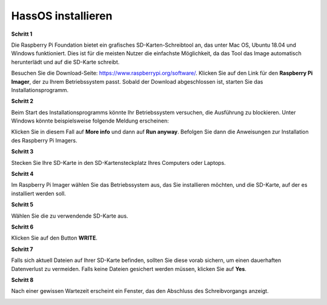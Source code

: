 .. _install_hassos:

HassOS installieren
============================

**Schritt 1**

Die Raspberry Pi Foundation bietet ein grafisches SD-Karten-Schreibtool an, das unter Mac OS, Ubuntu 18.04 und Windows funktioniert. Dies ist für die meisten Nutzer die einfachste Möglichkeit, da das Tool das Image automatisch herunterlädt und auf die SD-Karte schreibt.

Besuchen Sie die Download-Seite: https://www.raspberrypi.org/software/. Klicken Sie auf den Link für den **Raspberry Pi Imager**, der zu Ihrem Betriebssystem passt. Sobald der Download abgeschlossen ist, starten Sie das Installationsprogramm.

.. image:: img/image11.png
    :align: center

**Schritt 2**

Beim Start des Installationsprogramms könnte Ihr Betriebssystem versuchen, die Ausführung zu blockieren. Unter Windows könnte beispielsweise folgende Meldung erscheinen:

Klicken Sie in diesem Fall auf **More info** und dann auf **Run anyway**. Befolgen Sie dann die Anweisungen zur Installation des Raspberry Pi Imagers.

.. image:: img/image12.png
    :align: center

**Schritt 3**

Stecken Sie Ihre SD-Karte in den SD-Kartensteckplatz Ihres Computers oder Laptops.

**Schritt 4**

Im Raspberry Pi Imager wählen Sie das Betriebssystem aus, das Sie installieren möchten, und die SD-Karte, auf der es installiert werden soll.

.. image:: img/sp230627_181014.png
.. image:: img/sp230627_181052.png
.. image:: img/sp230627_181112.png
.. image:: img/sp230627_181306.png

**Schritt 5**

Wählen Sie die zu verwendende SD-Karte aus.

.. image:: img/image14.png
    :align: center

**Schritt 6**

Klicken Sie auf den Button **WRITE**.

.. image:: img/sp230627_181444.png

**Schritt 7**

Falls sich aktuell Dateien auf Ihrer SD-Karte befinden, sollten Sie diese vorab sichern, um einen dauerhaften Datenverlust zu vermeiden. Falls keine Dateien gesichert werden müssen, klicken Sie auf **Yes**.

.. image:: img/image18.png
    :align: center

**Schritt 8**

Nach einer gewissen Wartezeit erscheint ein Fenster, das den Abschluss des Schreibvorgangs anzeigt.

.. image:: img/sp230628_161104.png
    :align: center


